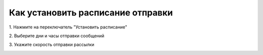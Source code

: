 
Как установить расписание отправки
================================== 

1\. Нажмите на переключатель "Установить расписание"
 
.. image:: media/sms_sender29.jpeg
 
 
2\. Выберите дни и часы отправки сообщений
 
.. image:: media/sms_sender30.jpeg
 
 
3\. Укажите скорость отправки рассылки
 
.. image:: media/sms_sender31.jpeg
